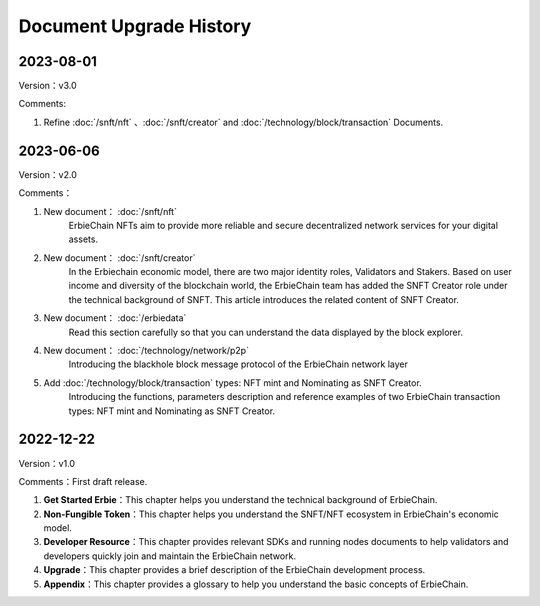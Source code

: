 Document Upgrade History
======================================
2023-08-01
-------------------
Version：v3.0

Comments:
 
1. Refine :doc:`/snft/nft` 、:doc:`/snft/creator` and :doc:`/technology/block/transaction` Documents.

2023-06-06
-------------------
Version：v2.0

Comments：

1. New document： :doc:`/snft/nft`
    ErbieChain NFTs aim to provide more reliable and secure decentralized network services for your digital assets.
2. New document： :doc:`/snft/creator`
    In the Erbiechain economic model, there are two major identity roles, Validators and Stakers. Based on user income and diversity of the blockchain world, the ErbieChain team has added the SNFT Creator role under the technical background of SNFT. This article introduces the related content of SNFT Creator.
3. New document： :doc:`/erbiedata`
    Read this section carefully so that you can understand the data displayed by the block explorer.
4. New document： :doc:`/technology/network/p2p`
    Introducing the blackhole block message protocol of the ErbieChain network layer
5. Add :doc:`/technology/block/transaction` types: NFT mint and Nominating as SNFT Creator. 
    Introducing the functions, parameters description and reference examples of two ErbieChain transaction types: NFT mint and Nominating as SNFT Creator.


2022-12-22
-------------------
Version：v1.0

Comments：First draft release.

1. **Get Started Erbie**：This chapter helps you understand the technical background of ErbieChain.
2. **Non-Fungible Token**：This chapter helps you understand the SNFT/NFT ecosystem in ErbieChain's economic model.
3. **Developer Resource**：This chapter provides relevant SDKs and running nodes documents to help validators and developers quickly join and maintain the ErbieChain network.
4. **Upgrade**：This chapter provides a brief description of the ErbieChain development process.
5. **Appendix**：This chapter provides a glossary to help you understand the basic concepts of ErbieChain.


